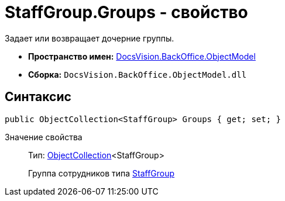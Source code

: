 = StaffGroup.Groups - свойство

Задает или возвращает дочерние группы.

* *Пространство имен:* xref:api/DocsVision/Platform/ObjectModel/ObjectModel_NS.adoc[DocsVision.BackOffice.ObjectModel]
* *Сборка:* `DocsVision.BackOffice.ObjectModel.dll`

== Синтаксис

[source,csharp]
----
public ObjectCollection<StaffGroup> Groups { get; set; }
----

Значение свойства::
Тип: xref:api/DocsVision/Platform/ObjectModel/ObjectCollection_CL.adoc[ObjectCollection]<StaffGroup>
+
Группа сотрудников типа xref:api/DocsVision/BackOffice/ObjectModel/StaffGroup_CL.adoc[StaffGroup]
